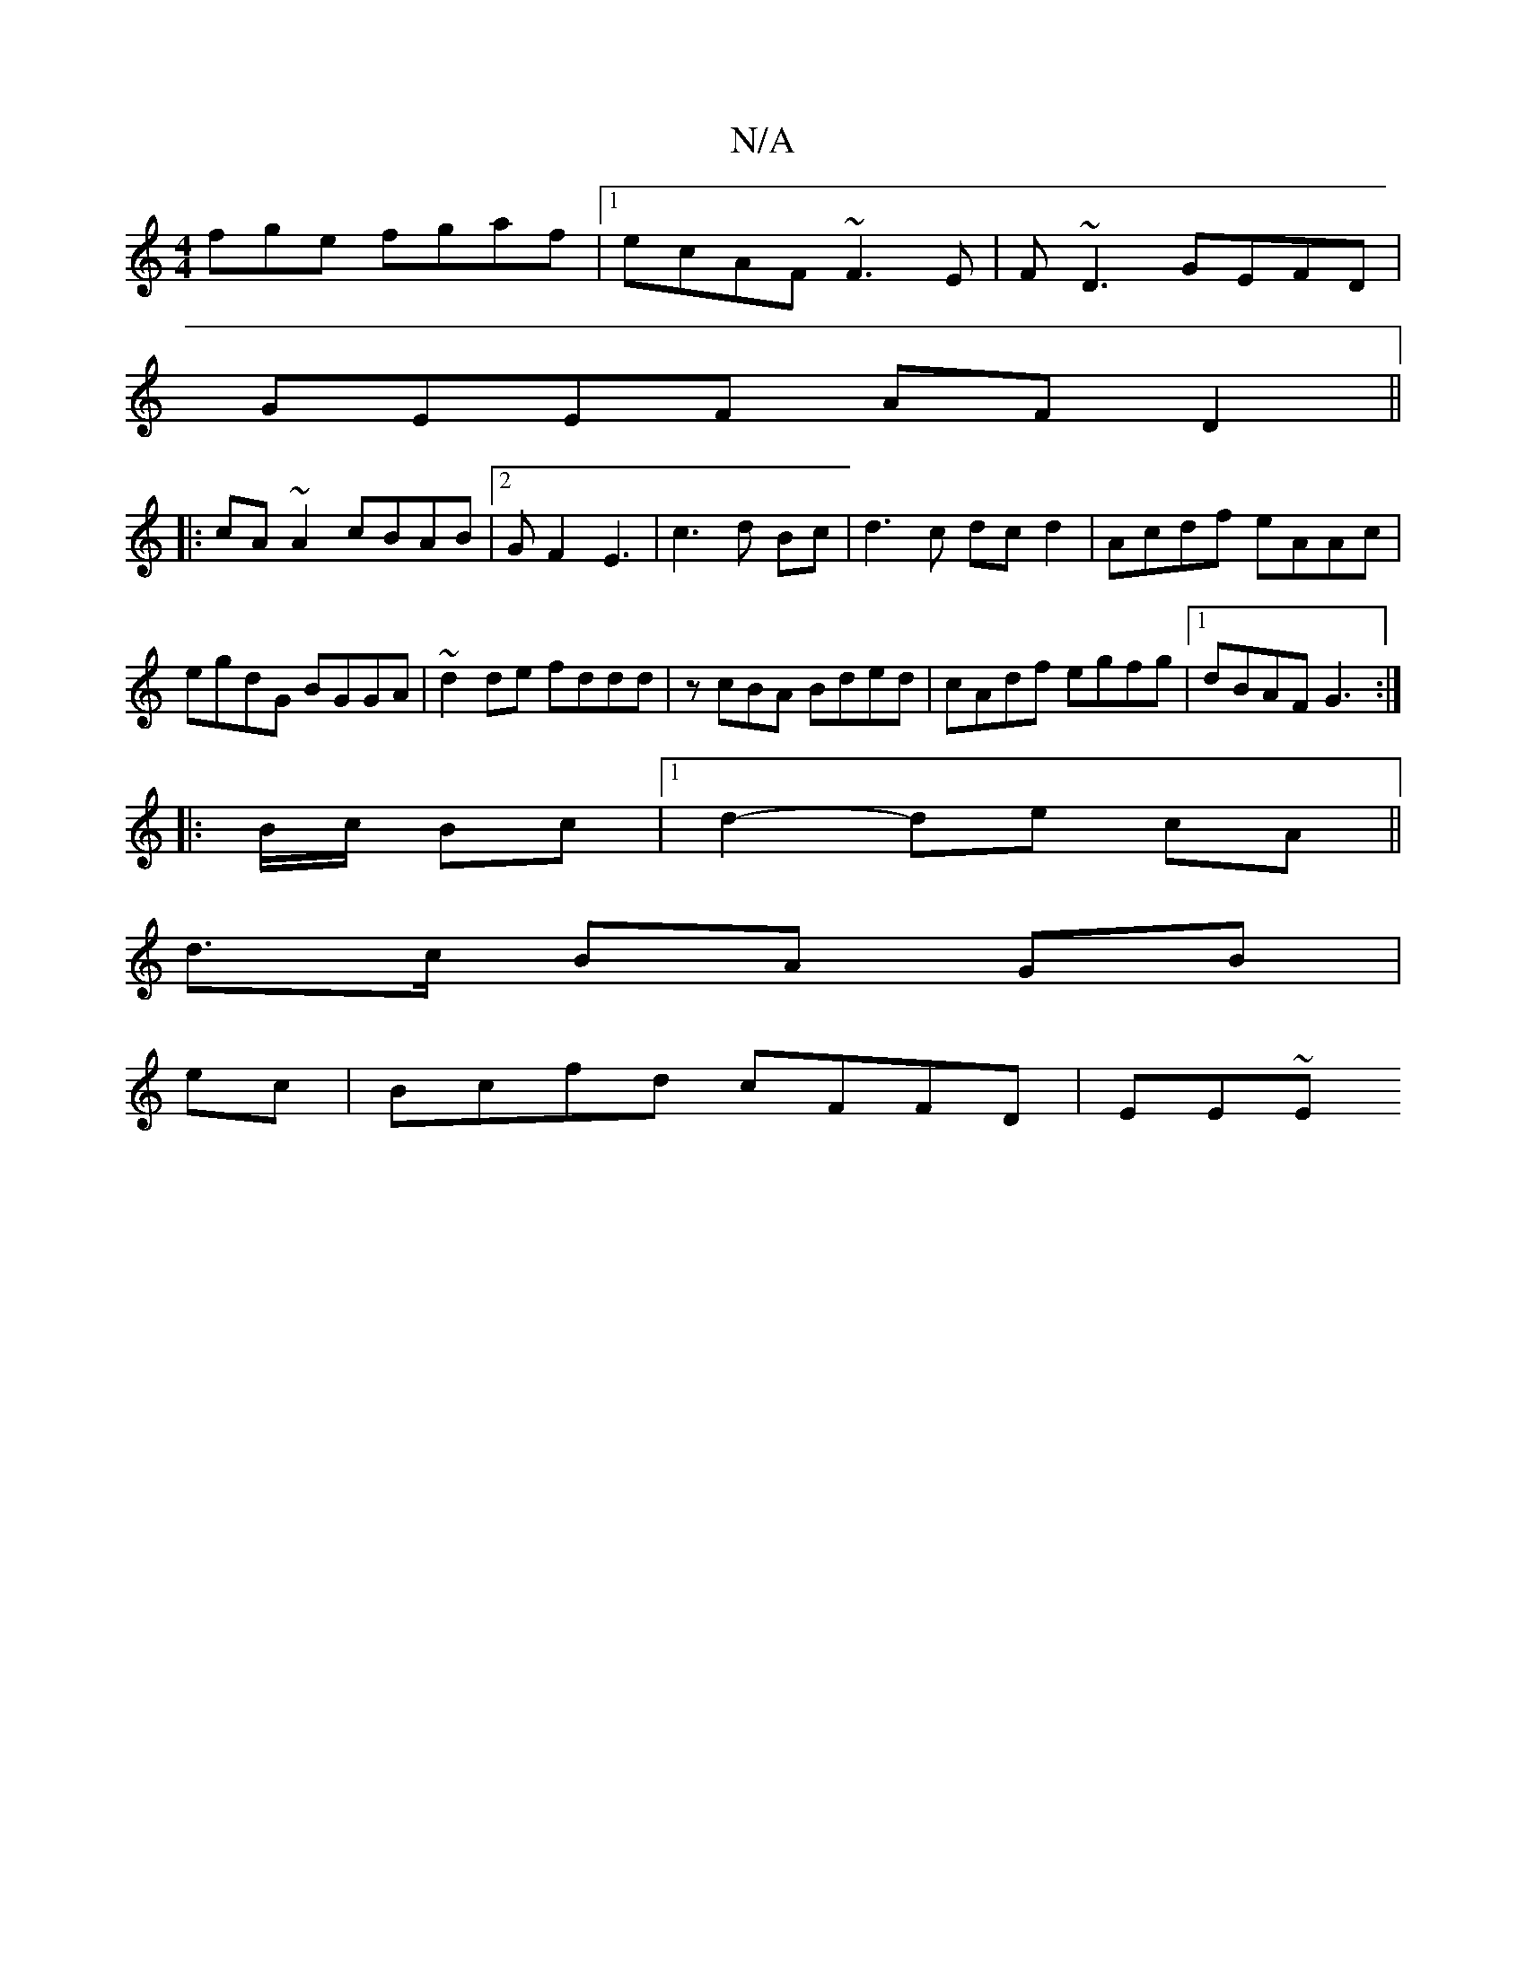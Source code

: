 X:1
T:N/A
M:4/4
R:N/A
K:Cmajor
fge fgaf|1 ecAF ~F3E|F~D3 GEFD|
GEEF AFD2||
|:cA~A2 cBAB|2GF2 E3|c3d Bc|d3 c dcd2 |Acdf eAAc|egdG BGGA|~d2de fddd|zcBA Bded|cAdf egfg|1 dBAF G3 :|
|:B/c/ Bc |1 d2- de cA||
d>c BA GB|
ec|Bcfd cFFD|EE~E
